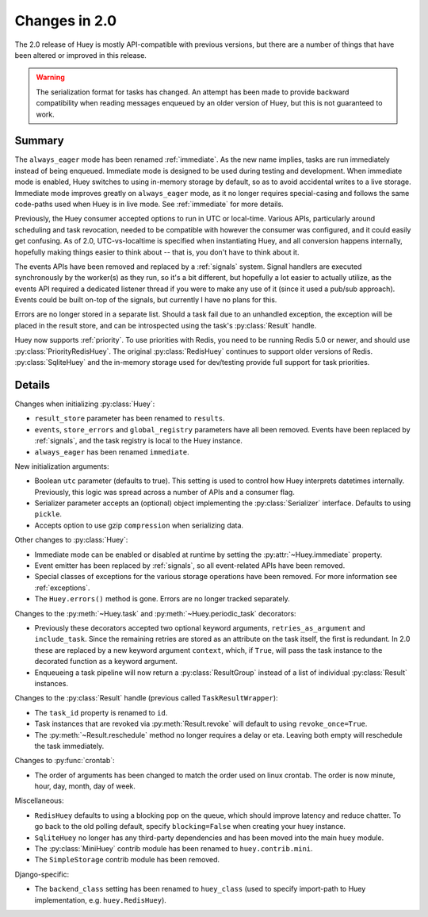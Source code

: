 .. _changes:

Changes in 2.0
==============

The 2.0 release of Huey is mostly API-compatible with previous versions, but
there are a number of things that have been altered or improved in this
release.

.. warning::
    The serialization format for tasks has changed. An attempt has been made to
    provide backward compatibility when reading messages enqueued by an older
    version of Huey, but this is not guaranteed to work.

Summary
-------

The ``always_eager`` mode has been renamed :ref:`immediate`. As the new name
implies, tasks are run immediately instead of being enqueued. Immediate mode is
designed to be used during testing and development. When immediate mode is
enabled, Huey switches to using in-memory storage by default, so as to avoid
accidental writes to a live storage. Immediate mode improves greatly on
``always_eager`` mode, as it no longer requires special-casing and follows the
same code-paths used when Huey is in live mode. See :ref:`immediate` for more
details.

Previously, the Huey consumer accepted options to run in UTC or local-time.
Various APIs, particularly around scheduling and task revocation, needed to be
compatible with however the consumer was configured, and it could easily get
confusing. As of 2.0, UTC-vs-localtime is specified when instantiating Huey,
and all conversion happens internally, hopefully making things easier to think
about -- that is, you don't have to think about it.

The events APIs have been removed and replaced by a :ref:`signals` system.
Signal handlers are executed synchronously by the worker(s) as they run, so
it's a bit different, but hopefully a lot easier to actually utilize, as the
events API required a dedicated listener thread if you were to make any use of
it (since it used a pub/sub approach). Events could be built on-top of the
signals, but currently I have no plans for this.

Errors are no longer stored in a separate list. Should a task fail due to an
unhandled exception, the exception will be placed in the result store, and can
be introspected using the task's :py:class:`Result` handle.

Huey now supports :ref:`priority`. To use priorities with Redis, you need to be
running Redis 5.0 or newer, and should use :py:class:`PriorityRedisHuey`. The
original :py:class:`RedisHuey` continues to support older versions of Redis.
:py:class:`SqliteHuey` and the in-memory storage used for dev/testing provide
full support for task priorities.

Details
-------

Changes when initializing :py:class:`Huey`:

* ``result_store`` parameter has been renamed to ``results``.
* ``events``, ``store_errors`` and ``global_registry``  parameters have all
  been removed. Events have been replaced by :ref:`signals`, and the task
  registry is local to the Huey instance.
* ``always_eager`` has been renamed ``immediate``.

New initialization arguments:

* Boolean ``utc`` parameter (defaults to true). This setting is used to control
  how Huey interprets datetimes internally. Previously, this logic was spread
  across a number of APIs and a consumer flag.
* Serializer parameter accepts an (optional) object implementing the
  :py:class:`Serializer` interface. Defaults to using ``pickle``.
* Accepts option to use gzip ``compression`` when serializing data.

Other changes to :py:class:`Huey`:

* Immediate mode can be enabled or disabled at runtime by setting the
  :py:attr:`~Huey.immediate` property.
* Event emitter has been replaced by :ref:`signals`, so all event-related APIs
  have been removed.
* Special classes of exceptions for the various storage operations have been
  removed. For more information see :ref:`exceptions`.
* The ``Huey.errors()`` method is gone. Errors are no longer tracked
  separately.

Changes to the :py:meth:`~Huey.task` and :py:meth:`~Huey.periodic_task`
decorators:

* Previously these decorators accepted two optional keyword arguments,
  ``retries_as_argument`` and ``include_task``. Since the remaining retries are
  stored as an attribute on the task itself, the first is redundant. In 2.0
  these are replaced by a new keyword argument ``context``, which, if ``True``,
  will pass the task instance to the decorated function as a keyword argument.
* Enqueueing a task pipeline will now return a :py:class:`ResultGroup` instead
  of a list of individual :py:class:`Result` instances.

Changes to the :py:class:`Result` handle (previous called
``TaskResultWrapper``):

* The ``task_id`` property is renamed to ``id``.
* Task instances that are revoked via :py:meth:`Result.revoke` will default to
  using ``revoke_once=True``.
* The :py:meth:`~Result.reschedule` method no longer requires a delay or eta.
  Leaving both empty will reschedule the task immediately.

Changes to :py:func:`crontab`:

* The order of arguments has been changed to match the order used on linux
  crontab. The order is now minute, hour, day, month, day of week.

Miscellaneous:

* ``RedisHuey`` defaults to using a blocking pop on the queue, which should
  improve latency and reduce chatter. To go back to the old polling default,
  specify ``blocking=False`` when creating your huey instance.
* ``SqliteHuey`` no longer has any third-party dependencies and has been moved
  into the main ``huey`` module.
* The :py:class:`MiniHuey` contrib module has been renamed to
  ``huey.contrib.mini``.
* The ``SimpleStorage`` contrib module has been removed.

Django-specific:

* The ``backend_class`` setting has been renamed to ``huey_class`` (used to
  specify import-path to Huey implementation, e.g. ``huey.RedisHuey``).

